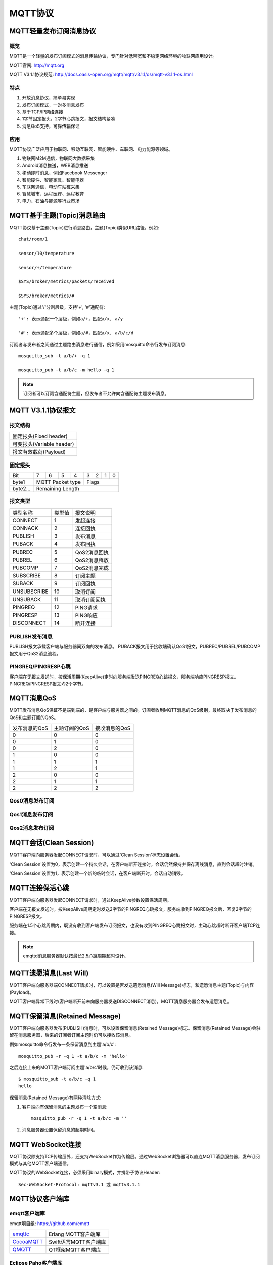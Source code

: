 
.. _mqtt:

========
MQTT协议
========

------------------------
MQTT轻量发布订阅消息协议
------------------------

概览
----

MQTT是一个轻量的发布订阅模式的消息传输协议，专门针对低带宽和不稳定网络环境的物联网应用设计。

MQTT官网: http://mqtt.org

MQTT V3.1.1协议规范: http://docs.oasis-open.org/mqtt/mqtt/v3.1.1/os/mqtt-v3.1.1-os.html

特点
----

1. 开放消息协议，简单易实现

2. 发布订阅模式，一对多消息发布

3. 基于TCP/IP网络连接

4. 1字节固定报头，2字节心跳报文，报文结构紧凑

5. 消息QoS支持，可靠传输保证

应用
----

MQTT协议广泛应用于物联网、移动互联网、智能硬件、车联网、电力能源等领域。

1. 物联网M2M通信，物联网大数据采集

2. Android消息推送，WEB消息推送

3. 移动即时消息，例如Facebook Messenger

4. 智能硬件、智能家具、智能电器

5. 车联网通信，电动车站桩采集

6. 智慧城市、远程医疗、远程教育

7. 电力、石油与能源等行业市场

---------------------------
MQTT基于主题(Topic)消息路由
---------------------------

MQTT协议基于主题(Topic)进行消息路由，主题(Topic)类似URL路径，例如::

    chat/room/1

    sensor/10/temperature

    sensor/+/temperature

    $SYS/broker/metrics/packets/received

    $SYS/broker/metrics/#

主题(Topic)通过'/'分割层级，支持'+', '#'通配符::

    '+': 表示通配一个层级，例如a/+，匹配a/x, a/y

    '#': 表示通配多个层级，例如a/#，匹配a/x, a/b/c/d

订阅者与发布者之间通过主题路由消息进行通信，例如采用mosquitto命令行发布订阅消息::

    mosquitto_sub -t a/b/+ -q 1

    mosquitto_pub -t a/b/c -m hello -q 1

.. NOTE:: 订阅者可以订阅含通配符主题，但发布者不允许向含通配符主题发布消息。

-------------------
MQTT V3.1.1协议报文
-------------------

报文结构
--------

+--------------------------------------------------+
| 固定报头(Fixed header)                           |
+--------------------------------------------------+
| 可变报头(Variable header)                        |
+--------------------------------------------------+
| 报文有效载荷(Payload)                            |
+--------------------------------------------------+

固定报头
--------

+----------+-----+-----+-----+-----+-----+-----+-----+-----+
| Bit      |  7  |  6  |  5  |  4  |  3  |  2  |  1  |  0  |
+----------+-----+-----+-----+-----+-----+-----+-----+-----+
| byte1    |   MQTT Packet type    |         Flags         |
+----------+-----------------------+-----------------------+
| byte2... |   Remaining Length                            |
+----------+-----------------------------------------------+

报文类型
--------

+-------------+---------+----------------------+
| 类型名称    | 类型值  | 报文说明             |
+-------------+---------+----------------------+
| CONNECT     | 1       | 发起连接             |
+-------------+---------+----------------------+
| CONNACK     | 2       | 连接回执             |
+-------------+---------+----------------------+
| PUBLISH     | 3       | 发布消息             |
+-------------+---------+----------------------+
| PUBACK      | 4       | 发布回执             |
+-------------+---------+----------------------+
| PUBREC      | 5       | QoS2消息回执         |
+-------------+---------+----------------------+
| PUBREL      | 6       | QoS2消息释放         |
+-------------+---------+----------------------+
| PUBCOMP     | 7       | QoS2消息完成         |
+-------------+---------+----------------------+
| SUBSCRIBE   | 8       | 订阅主题             |
+-------------+---------+----------------------+
| SUBACK      | 9       | 订阅回执             |
+-------------+---------+----------------------+
| UNSUBSCRIBE | 10      | 取消订阅             |
+-------------+---------+----------------------+
| UNSUBACK    | 11      | 取消订阅回执         |
+-------------+---------+----------------------+
| PINGREQ     | 12      | PING请求             |
+-------------+---------+----------------------+
| PINGRESP    | 13      | PING响应             |
+-------------+---------+----------------------+
| DISCONNECT  | 14      | 断开连接             |
+-------------+---------+----------------------+

PUBLISH发布消息
---------------

PUBLISH报文承载客户端与服务器间双向的发布消息。 PUBACK报文用于接收端确认QoS1报文，PUBREC/PUBREL/PUBCOMP报文用于QoS2消息流程。

PINGREQ/PINGRESP心跳
--------------------

客户端在无报文发送时，按保活周期(KeepAlive)定时向服务端发送PINGREQ心跳报文，服务端响应PINGRESP报文。PINGREQ/PINGRESP报文均2个字节。

-----------
MQTT消息QoS
-----------

MQTT发布消息QoS保证不是端到端的，是客户端与服务器之间的。订阅者收到MQTT消息的QoS级别，最终取决于发布消息的QoS和主题订阅的QoS。

+---------------+---------------+---------------+
| 发布消息的QoS | 主题订阅的QoS | 接收消息的QoS |
+---------------+---------------+---------------+
|      0        |      0        |      0        |
+---------------+---------------+---------------+
|      0        |      1        |      0        |
+---------------+---------------+---------------+
|      0        |      2        |      0        |
+---------------+---------------+---------------+
|      1        |      0        |      0        |
+---------------+---------------+---------------+
|      1        |      1        |      1        |
+---------------+---------------+---------------+
|      1        |      2        |      1        |
+---------------+---------------+---------------+
|      2        |      0        |      0        |
+---------------+---------------+---------------+
|      2        |      1        |      1        |
+---------------+---------------+---------------+
|      2        |      2        |      2        |
+---------------+---------------+---------------+

Qos0消息发布订阅
----------------

.. image:: _static/images/qos0_seq.png

Qos1消息发布订阅
----------------

.. image:: _static/images/qos1_seq.png

Qos2消息发布订阅
----------------

.. image:: _static/images/qos2_seq.png

-----------------------
MQTT会话(Clean Session)
-----------------------

MQTT客户端向服务器发起CONNECT请求时，可以通过'Clean Session'标志设置会话。

'Clean Session'设置为0，表示创建一个持久会话，在客户端断开连接时，会话仍然保持并保存离线消息，直到会话超时注销。

'Clean Session'设置为1，表示创建一个新的临时会话，在客户端断开时，会话自动销毁。

----------------
MQTT连接保活心跳
----------------

MQTT客户端向服务器发起CONNECT请求时，通过KeepAlive参数设置保活周期。

客户端在无报文发送时，按KeepAlive周期定时发送2字节的PINGREQ心跳报文，服务端收到PINGREQ报文后，回复2字节的PINGRESP报文。

服务端在1.5个心跳周期内，既没有收到客户端发布订阅报文，也没有收到PINGREQ心跳报文时，主动心跳超时断开客户端TCP连接。

.. NOTE:: emqttd消息服务器默认按最长2.5心跳周期超时设计。

-----------------------
MQTT遗愿消息(Last Will)
-----------------------

MQTT客户端向服务器端CONNECT请求时，可以设置是否发送遗愿消息(Will Message)标志，和遗愿消息主题(Topic)与内容(Payload)。

MQTT客户端异常下线时(客户端断开前未向服务器发送DISCONNECT消息)，MQTT消息服务器会发布遗愿消息。

------------------------------
MQTT保留消息(Retained Message)
------------------------------

MQTT客户端向服务器发布(PUBLISH)消息时，可以设置保留消息(Retained Message)标志。保留消息(Retained Message)会驻留在消息服务器，后来的订阅者订阅主题时仍可以接收该消息。

例如mosquitto命令行发布一条保留消息到主题'a/b/c'::

    mosquitto_pub -r -q 1 -t a/b/c -m 'hello'

之后连接上来的MQTT客户端订阅主题'a/b/c'时候，仍可收到该消息::

    $ mosquitto_sub -t a/b/c -q 1
    hello

保留消息(Retained Message)有两种清除方式:

1. 客户端向有保留消息的主题发布一个空消息::

    mosquitto_pub -r -q 1 -t a/b/c -m '' 

2. 消息服务器设置保留消息的超期时间。

------------------
MQTT WebSocket连接
------------------

MQTT协议除支持TCP传输层外，还支持WebSocket作为传输层。通过WebSocket浏览器可以直连MQTT消息服务器，发布订阅模式与其他MQTT客户端通信。

MQTT协议的WebSocket连接，必须采用binary模式，并携带子协议Header::

    Sec-WebSocket-Protocol: mqttv3.1 或 mqttv3.1.1

----------------
MQTT协议客户端库
----------------

emqtt客户端库
-------------

emqtt项目组: https://github.com/emqtt

+--------------------+----------------------+
| `emqttc`_          | Erlang MQTT客户端库  |
+--------------------+----------------------+
| `CocoaMQTT`_       | Swift语言MQTT客户端库|
+--------------------+----------------------+
| `QMQTT`_           | QT框架MQTT客户端库   |
+--------------------+----------------------+

Eclipse Paho客户端库
--------------------

Paho官网: http://www.eclipse.org/paho/

mqtt.org官网客户端库
--------------------

mqtt.org: https://github.com/mqtt/mqtt.github.io/wiki/libraries

------------------
MQTT与XMPP协议对比
------------------

MQTT协议设计简单轻量、路由灵活，将在移动互联网物联网消息领域，全面取代PC时代的XMPP协议:

1. MQTT协议只一个字节固定报头，两个字节心跳，报文体积小编解码容易。XMPP协议基于繁重的XML，报文体积大且交互繁琐。

2. MQTT协议基于主题(Topic)发布订阅模式消息路由，相比XMPP基于JID的点对点消息路由更为灵活。

3. MQTT协议未定义报文内容格式，可以承载JSON、二进制等不同类型报文。XMPP协议采用XML承载报文，二进制必须Base64编码等处理。

4. MQTT协议支持消息收发确认和QoS保证，XMPP主协议并未定义类似机制。MQTT协议有更好的消息可靠性保证。

.. _emqttc: https://github.com/emqtt/emqttc
.. _CocoaMQTT: https://github.com/emqtt/CocoaMQTT
.. _QMQTT: https://github.com/emqtt/qmqtt

